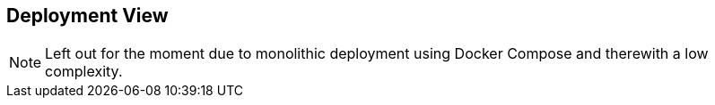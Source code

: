 [[section-deployment-view]]


== Deployment View

NOTE: Left out for the moment due to monolithic deployment using Docker Compose and therewith a low complexity.